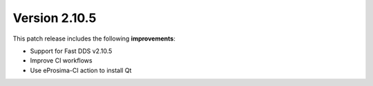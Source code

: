 Version 2.10.5
^^^^^^^^^^^^^^

This patch release includes the following **improvements**:

* Support for Fast DDS v2.10.5
* Improve CI workflows
* Use eProsima-CI action to install Qt
